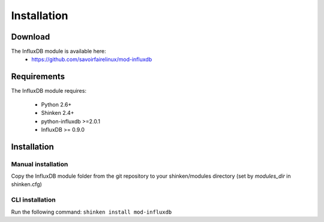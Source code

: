 .. _collectd_installation:

============
Installation
============


Download
========

The InfluxDB module is available here: 
  * https://github.com/savoirfairelinux/mod-influxdb

Requirements
============

The InfluxDB module requires:

  * Python 2.6+
  * Shinken 2.4+
  * python-influxdb >=2.0.1
  * InfluxDB >= 0.9.0

Installation
============

Manual installation
~~~~~~~~~~~~~~~~~~~

Copy the InfluxDB module folder from the git repository to your shinken/modules directory (set by *modules_dir* in shinken.cfg)

CLI installation
~~~~~~~~~~~~~~~~

Run the following command: ``shinken install mod-influxdb``
  
